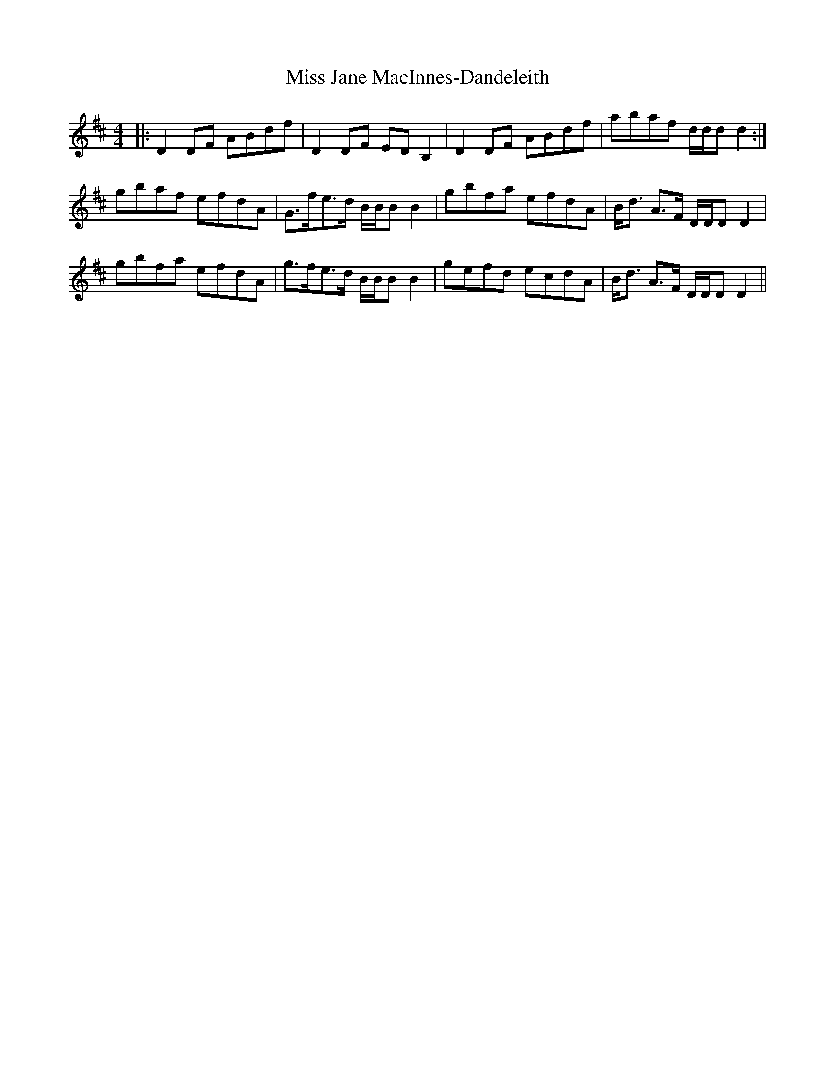 X: 27061
T: Miss Jane MacInnes-Dandeleith
R: reel
M: 4/4
K: Dmajor
|:D2 DF ABdf|D2 DF ED B,2|D2 DF ABdf|abaf d/d/d d2:|
gbaf efdA|G>fe>d B/B/B B2|gbfa efdA|B<d A>F D/D/D D2|
gbfa efdA|g>fe>d B/B/B B2|gefd ecdA|B<d A>F D/D/D D2||

